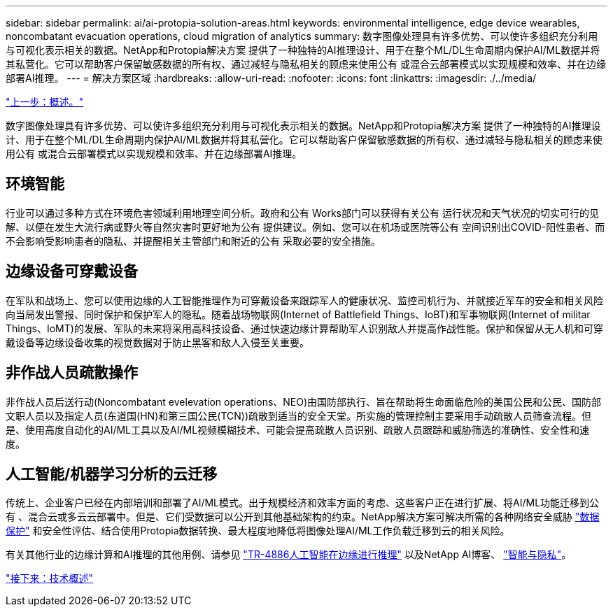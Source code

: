 ---
sidebar: sidebar 
permalink: ai/ai-protopia-solution-areas.html 
keywords: environmental intelligence, edge device wearables, noncombatant evacuation operations, cloud migration of analytics 
summary: 数字图像处理具有许多优势、可以使许多组织充分利用与可视化表示相关的数据。NetApp和Protopia解决方案 提供了一种独特的AI推理设计、用于在整个ML/DL生命周期内保护AI/ML数据并将其私营化。它可以帮助客户保留敏感数据的所有权、通过减轻与隐私相关的顾虑来使用公有 或混合云部署模式以实现规模和效率、并在边缘部署AI推理。 
---
= 解决方案区域
:hardbreaks:
:allow-uri-read: 
:nofooter: 
:icons: font
:linkattrs: 
:imagesdir: ./../media/


link:ai-protopia-overview.html["上一步：概述。"]

数字图像处理具有许多优势、可以使许多组织充分利用与可视化表示相关的数据。NetApp和Protopia解决方案 提供了一种独特的AI推理设计、用于在整个ML/DL生命周期内保护AI/ML数据并将其私营化。它可以帮助客户保留敏感数据的所有权、通过减轻与隐私相关的顾虑来使用公有 或混合云部署模式以实现规模和效率、并在边缘部署AI推理。



== 环境智能

行业可以通过多种方式在环境危害领域利用地理空间分析。政府和公有 Works部门可以获得有关公有 运行状况和天气状况的切实可行的见解、以便在发生大流行病或野火等自然灾害时更好地为公有 提供建议。例如、您可以在机场或医院等公有 空间识别出COVID-阳性患者、而不会影响受影响患者的隐私、并提醒相关主管部门和附近的公有 采取必要的安全措施。



== 边缘设备可穿戴设备

在军队和战场上、您可以使用边缘的人工智能推理作为可穿戴设备来跟踪军人的健康状况、监控司机行为、并就接近军车的安全和相关风险向当局发出警报、同时保护和保护军人的隐私。随着战场物联网(Internet of Battlefield Things、IoBT)和军事物联网(Internet of militar Things、IoMT)的发展、军队的未来将采用高科技设备、通过快速边缘计算帮助军人识别敌人并提高作战性能。保护和保留从无人机和可穿戴设备等边缘设备收集的视觉数据对于防止黑客和敌人入侵至关重要。



== 非作战人员疏散操作

非作战人员后送行动(Noncombatant evelevation operations、NEO)由国防部执行、旨在帮助将生命面临危险的美国公民和公民、国防部文职人员以及指定人员(东道国(HN)和第三国公民(TCN))疏散到适当的安全天堂。所实施的管理控制主要采用手动疏散人员筛查流程。但是、使用高度自动化的AI/ML工具以及AI/ML视频模糊技术、可能会提高疏散人员识别、疏散人员跟踪和威胁筛选的准确性、安全性和速度。



== 人工智能/机器学习分析的云迁移

传统上、企业客户已经在内部培训和部署了AI/ML模式。出于规模经济和效率方面的考虑、这些客户正在进行扩展、将AI/ML功能迁移到公有 、混合云或多云云部署中。但是、它们受数据可以公开到其他基础架构的约束。NetApp解决方案可解决所需的各种网络安全威胁 https://www.netapp.com/data-protection/?internal_promo=mdw_aiml_ww_all_awareness-coas_blog["数据保护"^] 和安全性评估、结合使用Protopia数据转换、最大程度地降低将图像处理AI/ML工作负载迁移到云的相关风险。

有关其他行业的边缘计算和AI推理的其他用例、请参见 https://docs.netapp.com/us-en/netapp-solutions/ai/ai-edge-introduction.html["TR-4886人工智能在边缘进行推理"^] 以及NetApp AI博客、 https://www.netapp.com/blog/federated-learning-intelligence-vs-privacy/["智能与隐私"^]。

link:ai-protopia-technology-overview.html["接下来：技术概述"]
